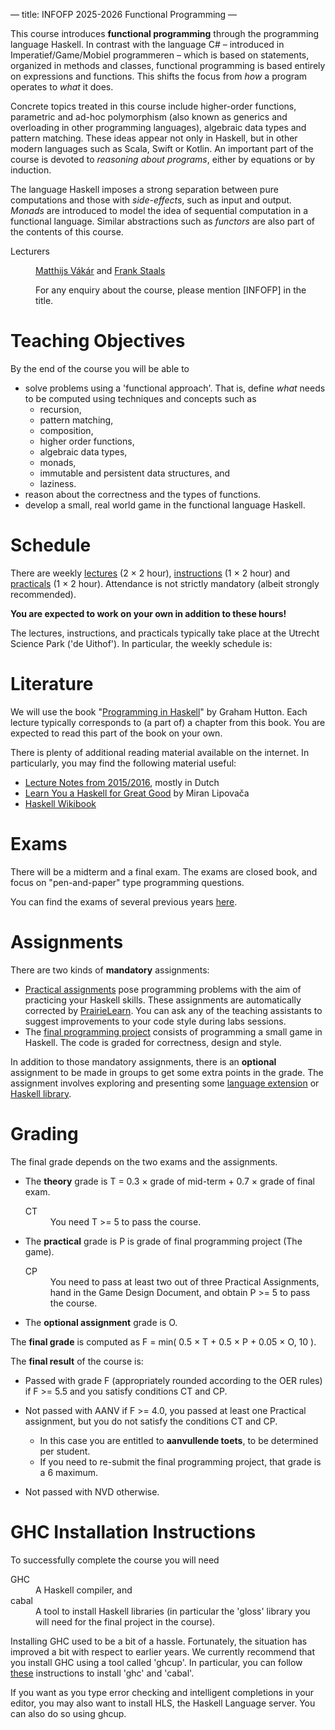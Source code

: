 ---
title: INFOFP 2025-2026 Functional Programming
---
#+STARTUP: showeverything
#+language:    'en'

This course introduces *functional programming* through the
programming language Haskell. In contrast with the language C# --
introduced in Imperatief/Game/Mobiel programmeren -- which is based
on statements, organized in methods and classes, functional
programming is based entirely on expressions and functions. This
shifts the focus from /how/ a program operates to /what/ it does.

Concrete topics treated in this course include higher-order functions,
parametric and ad-hoc polymorphism (also known as generics and
overloading in other programming languages), algebraic data types and
pattern matching. These ideas appear not only in Haskell, but in other
modern languages such as Scala, Swift or Kotlin. An important part of
the course is devoted to /reasoning about programs/, either by
equations or by induction.

The language Haskell imposes a strong separation between pure
computations and those with /side-effects/, such as input and
output. /Monads/ are introduced to model the idea of sequential
computation in a functional language. Similar abstractions such as
/functors/ are also part of the contents of this course.


- Lecturers :: [[mailto:m.i.l.vakar@uu.nl][Matthijs Vákár]] and [[mailto:F.Staals@uu.nl][Frank Staals]]

  For any enquiry about the course, please mention [INFOFP] in the title.

* Teaching Objectives

By the end of the course you will be able to

+ solve problems using a 'functional approach'. That is, define /what/
  needs to be computed using techniques and concepts such as
    - recursion,
    - pattern matching,
    - composition,
    - higher order functions,
    - algebraic data types,
    - monads,
    - immutable and persistent data structures, and
    - laziness.
+ reason about the correctness and the types of functions.
+ develop a small, real world game in the functional language Haskell.

* Schedule

There are weekly [[./lectures.html][lectures]] (2 × 2 hour),
[[./exercises.html][instructions]] (1 × 2 hour) and
[[./labs.html][practicals]] (1 × 2 hour). Attendance is not strictly
mandatory (albeit strongly recommended).

*You are expected to work on your own in addition to these hours!*

The lectures, instructions, and practicals typically take place at the
Utrecht Science Park ('de Uithof'). In particular, the weekly schedule
is:

[[./images/week_schedule.svg]]

* Literature

We will use the book "[[http://www.cs.nott.ac.uk/~pszgmh/pih.html][Programming in Haskell]]" by Graham Hutton. Each
lecture typically corresponds to (a part of) a chapter from this
book. You are expected to read this part of the book on your own.

There is plenty of additional reading material available on the
internet. In particularly, you may find the following material useful:

- [[https://webspace.science.uu.nl/~hage0101/FP-elec.pdf][Lecture Notes from 2015/2016]], mostly in Dutch
- [[https://learnyouahaskell.github.io/][Learn You a Haskell for Great Good]] by Miran Lipovača
- [[https://en.wikibooks.org/wiki/Haskell][Haskell Wikibook]]

* Exams

There will be a midterm and a final exam. The exams are closed book,
and focus on "pen-and-paper" type programming
questions.

You can find the exams of several previous years [[./exams.html][here]].

* Assignments

There are two kinds of *mandatory* assignments:


- [[./labs.html][Practical assignments]] pose programming problems with the aim of
  practicing your Haskell skills. These assignments are automatically
  corrected by [[https://prairielearn.science.uu.nl][PrairieLearn]]. You can ask any of the teaching assistants to
  suggest improvements to your code style during labs sessions.
- The [[./labs.html][final programming project]] consists of programming a small game
  in Haskell. The code is graded for correctness, design and style.

In addition to those mandatory assignments, there is an *optional*
assignment to be made in groups to get some extra points in the
grade. The assignment involves exploring and presenting some
[[https://downloads.haskell.org/~ghc/latest/docs/html/users_guide/lang.html][language
extension]] or [[http://hackage.haskell.org/][Haskell library]].


* Grading

The final grade depends on the two exams and the assignments.

- The *theory* grade is T = 0.3 × grade of mid-term + 0.7 × grade of
  final exam.

  - CT :: You need T >= 5 to pass the course.

- The *practical* grade is P is grade of final programming
  project (The game).

  - CP :: You need to pass at least two out of three Practical
    Assignments, hand in the Game Design Document, and obtain P >= 5
    to pass the course.

- The *optional assignment* grade is O.

The *final grade* is computed as F = min( 0.5 × T + 0.5 × P + 0.05 ×
O, 10 ).

The *final result* of the course is:

- Passed with grade F (appropriately rounded according to the OER
  rules) if F >= 5.5 and you satisfy conditions CT and CP.

- Not passed with AANV if F >= 4.0, you passed at least one Practical
  assignment, but you do not satisfy the conditions CT and CP.

    * In this case you are entitled to *aanvullende toets*, to be determined per student.
    * If you need to re-submit the final programming project, that grade is a 6 maximum.

- Not passed with NVD otherwise.

* GHC Installation Instructions

To successfully complete the course you will need

- GHC   :: A Haskell compiler, and
- cabal :: A tool to install Haskell libraries (in particular the
  'gloss' library you will need for the final project in the course).

Installing GHC used to be a bit of a hassle. Fortunately, the
situation has improved a bit with respect to earlier years. We
currently recommend that you install GHC using a tool called
'ghcup'. In particular, you can follow
[[https://www.haskell.org/ghcup/][these]] instructions to install
'ghc' and 'cabal'.

If you want as you type error checking and intelligent completions in
your editor, you may also want to install HLS, the Haskell Language
server. You can also do so using ghcup.
